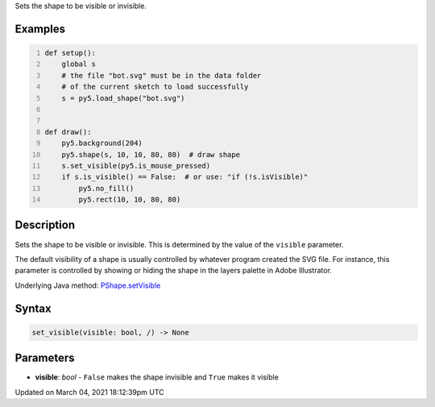 .. title: set_visible()
.. slug: py5shape_set_visible
.. date: 2021-03-04 18:12:39 UTC+00:00
.. tags:
.. category:
.. link:
.. description: py5 set_visible() documentation
.. type: text

Sets the shape to be visible or invisible.

Examples
========

.. raw:: html

    <div class="example-table">

.. raw:: html

    <div class="example-row"><div class="example-cell-image">

.. raw:: html

    </div><div class="example-cell-code">

.. code:: python
    :number-lines:

    def setup():
        global s
        # the file "bot.svg" must be in the data folder
        # of the current sketch to load successfully
        s = py5.load_shape("bot.svg")


    def draw():
        py5.background(204)
        py5.shape(s, 10, 10, 80, 80)  # draw shape
        s.set_visible(py5.is_mouse_pressed)
        if s.is_visible() == False:  # or use: "if (!s.isVisible)"
            py5.no_fill()
            py5.rect(10, 10, 80, 80)

.. raw:: html

    </div></div>

.. raw:: html

    </div>

Description
===========

Sets the shape to be visible or invisible. This is determined by the value of the ``visible`` parameter.

The default visibility of a shape is usually controlled by whatever program created the SVG file. For instance, this parameter is controlled by showing or hiding the shape in the layers palette in Adobe Illustrator.

Underlying Java method: `PShape.setVisible <https://processing.org/reference/PShape_setVisible_.html>`_

Syntax
======

.. code:: python

    set_visible(visible: bool, /) -> None

Parameters
==========

* **visible**: `bool` - ``False`` makes the shape invisible and ``True`` makes it visible


Updated on March 04, 2021 18:12:39pm UTC

